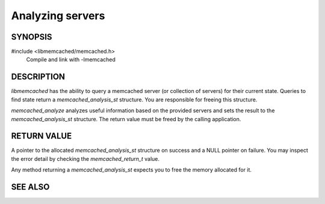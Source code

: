 Analyzing servers
=================

SYNOPSIS
--------

#include <libmemcached/memcached.h>
  Compile and link with -lmemcached

.. type:: struct memcached_analysis_st memcached_analysis_st

.. function:: memcached_analysis_st *memcached_analyze(memcached_st *ptr, memcached_stat_st *stat, memcached_return_t *error)

DESCRIPTION
-----------

`libmemcached` has the ability to query a memcached server (or collection of
servers) for their current state. Queries to find state return a
`memcached_analysis_st` structure. You are responsible for freeing this
structure.

`memcached_analyze` analyzes useful information based on the provided servers
and sets the result to the `memcached_analysis_st` structure. The return value
must be freed by the calling application.

.. seealso:: :option:`memstat --analyze`
    A command line tool to analyze a memcached server.

RETURN VALUE
------------

A pointer to the allocated `memcached_analysis_st` structure on success and a
NULL pointer on failure. You may inspect the error detail by checking the
`memcached_return_t` value.

Any method returning a `memcached_analysis_st` expects you to free the memory
allocated for it.

SEE ALSO
--------

.. only:: man

  :manpage:`memcached(1)`
  :manpage:`libmemcached(3)`
  :manpage:`memcached_strerror(3)`

.. only:: html

  * :manpage:`memcached(1)`
  * :doc:`../libmemcached`
  * :doc:`memcached_strerror`
